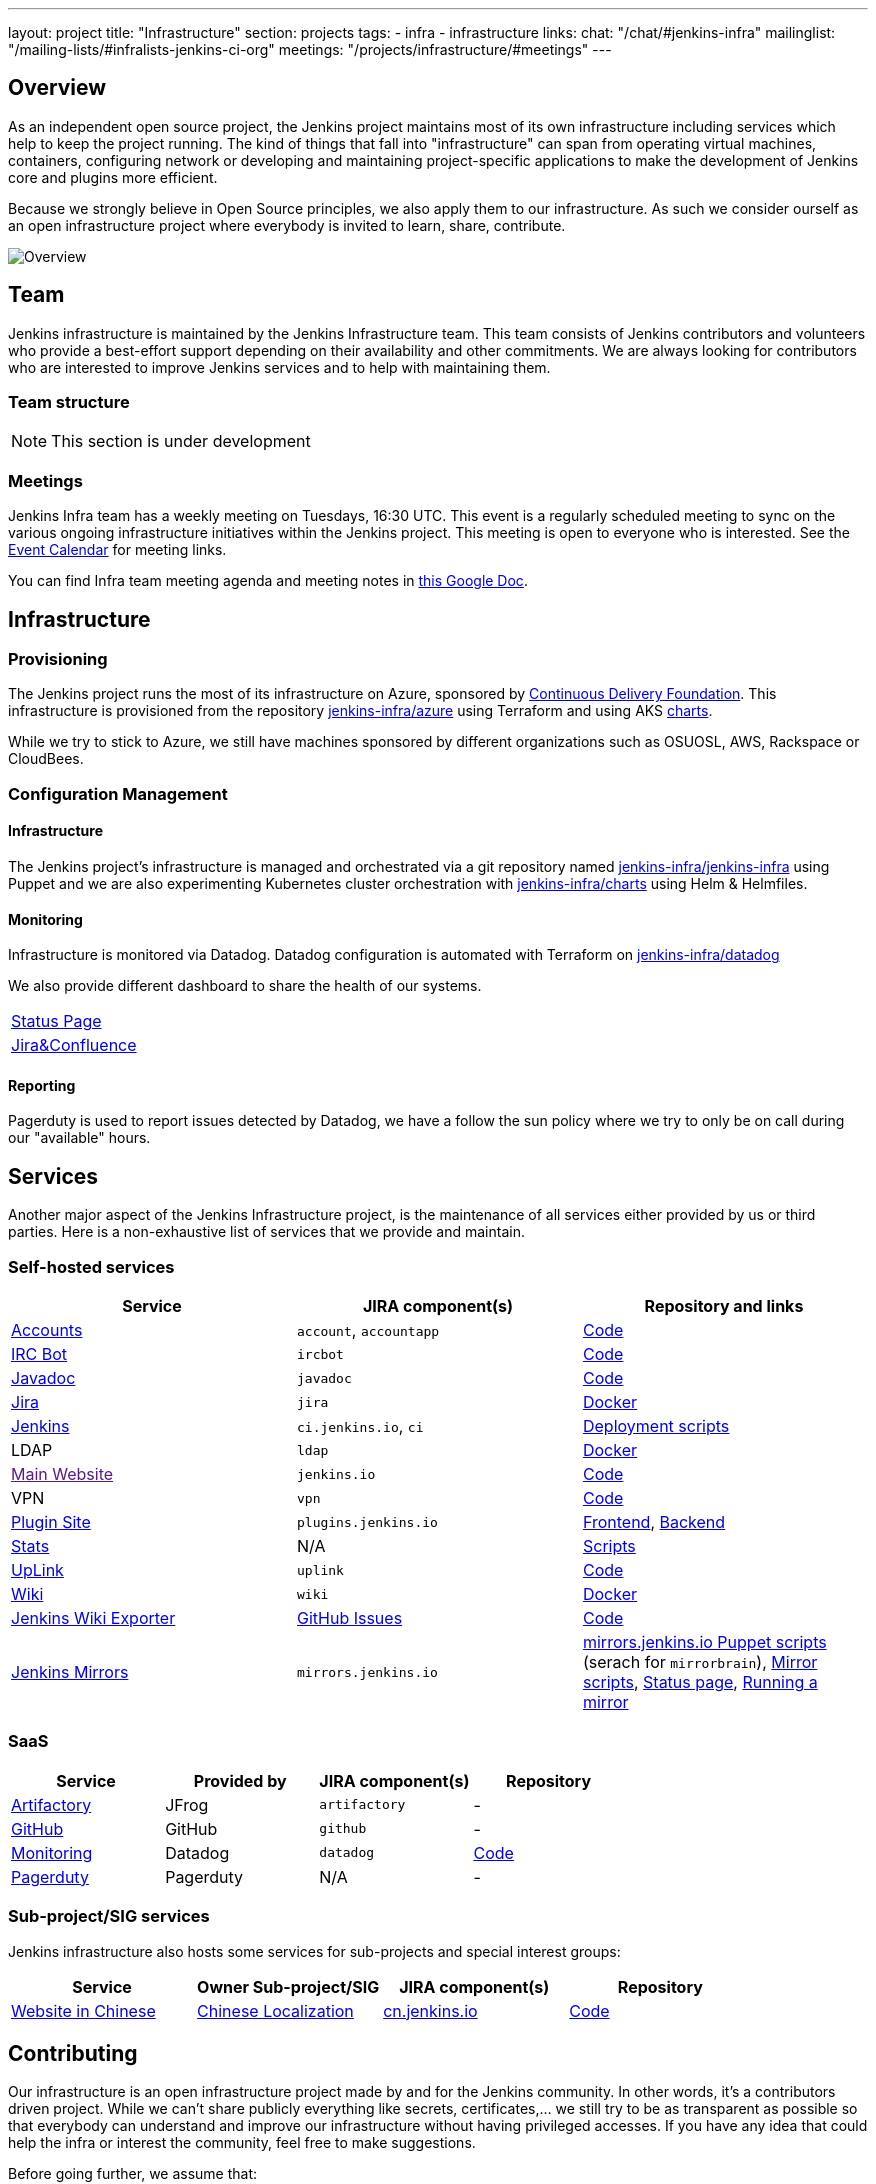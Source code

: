 ---
layout: project
title: "Infrastructure"
section: projects
tags:
- infra
- infrastructure
links:
  chat: "/chat/#jenkins-infra"
  mailinglist: "/mailing-lists/#infralists-jenkins-ci-org"
  meetings: "/projects/infrastructure/#meetings"
---

== Overview

As an independent open source project, the Jenkins project maintains most of its own
infrastructure including services which help to keep the project running.
The kind of things that fall into "infrastructure" can span from operating
virtual machines, containers, configuring network or developing and maintaining project-specific applications to make the development of Jenkins core and plugins more efficient.

Because we strongly believe in Open Source principles, we also apply them to our infrastructure. As such we consider ourself as an open infrastructure project where everybody is invited to learn, share, contribute.

image:/images/projects/infrastructure/infra_overview.png[Overview, role=center, float=left]

== Team

Jenkins infrastructure is maintained by the Jenkins Infrastructure team.
This team consists of Jenkins contributors and volunteers who provide a best-effort support depending on their availability and other commitments.
We are always looking for contributors who are interested to improve Jenkins services and to help with maintaining them.

=== Team structure

NOTE: This section is under development

=== Meetings

Jenkins Infra team has a weekly meeting on Tuesdays, 16:30 UTC.
This event is a regularly scheduled meeting to sync on the various ongoing infrastructure initiatives within the Jenkins project.
This meeting is open to everyone who is interested.
See the link:/event-calendar/[Event Calendar] for meeting links.

You can find Infra team meeting agenda and meeting notes in
link:https://docs.google.com/document/d/1uNneXKcIYrpBtfkkfWvtSWYgZ-6rgf4YvCqxJqBU1yg/edit?usp=sharing[this Google Doc].

== Infrastructure
=== Provisioning
The Jenkins project runs the most of its infrastructure on Azure, sponsored by link:https://cd.foundation/[Continuous Delivery Foundation].
This infrastructure is provisioned from the repository https://github.com/jenkins-infra/azure[jenkins-infra/azure] using Terraform and using AKS link:https://github.com/jenkins-infra/charts/[charts].

While we try to stick to Azure, we still have machines sponsored by different organizations such as OSUOSL, AWS, Rackspace or CloudBees. 

=== Configuration Management

==== Infrastructure
The Jenkins project's infrastructure is managed and orchestrated via a git repository named
link:https://github.com/jenkins-infra/jenkins-infra[jenkins-infra/jenkins-infra]  using Puppet and we are also experimenting Kubernetes cluster orchestration with link:https://github.com/jenkins-infra/jenkins-infra[jenkins-infra/charts] using Helm & Helmfiles.

==== Monitoring
Infrastructure is monitored via Datadog.
Datadog configuration is automated with Terraform on link:https://github.com/jenkins-infra/datadog[jenkins-infra/datadog]

We also provide different dashboard to share the health of our systems.

|===
| https://p.datadoghq.com/sb/0Igb9a-dca9738dbb5048025c005182a8f240c0[Status Page]
| https://p.datadoghq.com/sb/0Igb9a-e3831323722f931efe38cb02026d1974[Jira&Confluence]
|===

==== Reporting
Pagerduty is used to report issues detected by Datadog,
we have a follow the sun policy where we try to only be on call during our "available" hours.

== Services
Another major aspect of the Jenkins Infrastructure project, is the maintenance of all services either provided by us or third parties.
Here is a non-exhaustive list of services that we provide and maintain.

=== Self-hosted services

[%header]
|===
| Service                                                | JIRA component(s) | Repository and links
| https://accounts.jenkins.io[Accounts]                  | `account`, `accountapp` | https://github.com/jenkins-infra/account-app[Code] 
| link:./ircbot[IRC Bot]                                                | `ircbot` | https://github.com/jenkins-infra/ircbot[Code]
| https://javadoc.jenkins.io[Javadoc]                    | `javadoc` | https://github.com/jenkins-infra/javadoc[Code]
| https://issues.jenkins-ci.org[Jira]                    | `jira` | https://github.com/jenkins-infra/jira[Docker] 
| https://ci.jenkins.io[Jenkins]                         | `ci.jenkins.io`, `ci` | https://github.com/jenkins-infra/jenkins-infra[Deployment scripts]
| LDAP                          | `ldap` | https://github.com/jenkins-infra/ldap[Docker]
| link:[Main Website]                       | `jenkins.io` | https://github.com/jenkins-infra/jenkins.io[Code]
| VPN          | `vpn` | https://github.com/jenkins-infra/openvpn[Code]
| https://plugins.jenkins.io[Plugin Site]                       | `plugins.jenkins.io` | https://github.com/jenkins-infra/plugin-site[Frontend], https://github.com/jenkins-infra/plugin-site-api[Backend]
| http://stats.jenkins.io/jenkins-stats/svg/svgs.html[Stats] | N/A | https://github.com/jenkins-infra/infra-statistics[Scripts]
| https://uplink.jenkins.io[UpLink]                | `uplink` | https://github.com/jenkins-infra/uplink[Code] 
| https://wiki.jenkins.io[Wiki]                          | `wiki` | https://github.com/jenkins-infra/confluence[Docker]
| https://jenkins-wiki-exporter.jenkins.io/[Jenkins Wiki Exporter] | link:https://github.com/jenkins-infra/jenkins-wiki-exporter/issues[GitHub Issues] | https://github.com/jenkins-infra/jenkins-wiki-exporter/[Code]
| http://mirrors.jenkins-ci.org/[Jenkins Mirrors] | `mirrors.jenkins.io` | link:https://github.com/jenkins-infra/jenkins-infra[mirrors.jenkins.io Puppet scripts] (serach for `mirrorbrain`), link:https://github.com/jenkins-infra/infra-mirror[Mirror scripts], link:http://mirrors.jenkins-ci.org/status.html[Status page], link:/download/mirrors/[Running a mirror]
|===

=== SaaS

[%header]
|===
| Service                                                | Provided by  | JIRA component(s) | Repository
| https://repo.jenkins-ci.org/webapp/#/home[Artifactory] | JFrog | `artifactory` | -
| https://github.com/jenkins-infra[GitHub]               | GitHub | `github` | -
| https://jenkins.datadoghq.com[Monitoring]              | Datadog | `datadog` | https://github.com/jenkins-infra/jenkins-infra-monitoring[Code]
| https://www.pagerduty.com[Pagerduty]                   | Pagerduty | N/A | - 
|===

=== Sub-project/SIG services

Jenkins infrastructure also hosts some services for sub-projects and special interest groups:

[%header]
|===
| Service | Owner Sub-project/SIG | JIRA component(s) | Repository
| link:/zh/[Website in Chinese] | link:/sigs/chinese-localization/[Chinese Localization] | link:https://issues.jenkins-ci.org/issues/?jql=component%20%3D%20cn.jenkins.io%20[cn.jenkins.io] | https://github.com/jenkins-infra/cn.jenkins.io[Code]
|===

== Contributing
Our infrastructure is an open infrastructure project made by and for the Jenkins community. 
In other words, it's a contributors driven project.
While we can't share publicly everything like secrets, certificates,... we still try to be as transparent as possible so that everybody can understand and improve our infrastructure without having privileged accesses.
If you have any idea that could help the infra or interest the community, feel free to make suggestions.

****
Before going further, we assume that:

* You already created a Jenkins account on https://accounts.jenkins.io[accounts.jenkins.io]
* You registered to the Jenkins Infra mailing list link:/mailing-lists/#jenkins-infra-googlegroups-com[jenkins-infra@googlegroups.com]
* You have access to our ticket system [https://issues.jenkins-ci.org]
* You already said "Hi" on IRC channel: link:/chat/#jenkins-infra[#jenkins-infra] 
****


image:/images/projects/infrastructure/contribution_workflow.png[Contribution Workflow,  role=center, float=left]

In order to contribute to infrastructure project, we ask people to follow the next steps

----
Pick up a task => Communicate => Implement => Deploy => Review
----

=== Pick Up A Task
In order to keep track of the work that needs to be done on the Jenkins infrastructure project, we use the project "INFRA" on https://issues.jenkins-ci.org/issues/?jql=project%20%3D%20INFRA[Jira].
Therefor the first thing to do before any contribution is to find the right ticket, assign it to you, then communicate about it. 

If you can't find an appropriate ticket, please create a new ticket with a clear description of what needs to be done and why.
Some jenkins-infra git repository references can help to understand the context.
You may also specify components and finally you can communicate about it, using the suggestions from the next section.


Remark:::

While a ticket can have different components assigned to it, we also use the label https://issues.jenkins-ci.org/issues/?jql=project%20%3D%20INFRA%20AND%20labels%20%3D%20[newbie-friendly] to identify task which can be done by a new contributor. 

=== Communicate 
Before any implementation, it's important to verify that first, there is (still) a need for some implementation and then that no work has been done in the past.
The best way for that is to either look after similar Jira tickets, ask on IRC or on the mailing list.
You can also join our weekly meetings to discuss and coordinate the changes.

When the subject is too broad or hard to explain in few lines, we write an https://github.com/jenkins-infra/iep/blob/master/README.adoc[IEP] document which stand for "Infrastructure Enhancement Proposal", the purpose of this document is to explain why we need something, how we want to solve it, and why we took a final decision.
Finally, once you have your ticket id, you can start looking for knowledgeable people.

Anyway keep in mind that it's always better to have too much information than too little and in the end you'll probably be the best person who can work on your case.

.In short
----
+----------------------------------+
|                                  |
|  Pick up or Create INFRA Ticket  |
|                                  |
+----+----+------------------------+
     |    |   If no responses after few days
     |    |   promote it on
     |    |                    +------------------------------------------+
     |    |                    |                                          |
     |    +--------------------> IRC: Freenode #jenkins-infra             <----+
     |    |                    |                                          |    |
     |    |                    +------------------------------------------+    |
     |    |                    +------------------------------------------+    |
     |    |                    |                                          |    |
     |    +--------------------> Mail: jenkins-infra@googlegroups.com     <----+
     |                         |                                          |    |
     |                         +------------------------------------------+    |
     | If the topic is too big                                                 |
     |                                                                         |
     |                    +-------------------------------------------+        | 
     |                    |                                           |        |
     +--------------------> IEP: https://github.com/jenkins-infra/iep |--------+
                          |                                           |
                          +-------------------------------------------+
----

http://lists.jenkins-ci.org/pipermail/jenkins-infra/[Mails Archive]
link:/chat/#jenkins-infra[IRC]


=== Implement
Once there is an agreement about the approach and before any changes, we ask contributors to respect the following rules.

Those rules are just what we consider "best practices" for a contributors driven project and can be adapted depending on specific git repositories.

Rule #1: Everything is in a git repository under the https://github.com/jenkins-infra[jenkins-infra] organization.::
So it's easier for everybody to find/review/audit changes and suggest improvements.

Rule #2: All changes are validated by at least one regular infra contributor via Pull Request.::
So we always have different people who understand infrastructure changes.

Rem: Non regular contributors are more than welcome to share their expertise or just ask question which also help to spot incoherences.

Code Reviews Purpose:

* Educate author and the team about the changes in code being made
* Discover logic or security issues not covered by tests
* Gather improvement suggestion for code readability or efficiency



Rule #3: All Changes are tested on https://ci.jenkins.io/job/Infra/[ci.jenkins.io]::
So we feel more comfortable when merging PRs and we avoid regression issues.

Rule #4: Everything is automated.::
So we only have one source of truth and we don't break others people works.
And if it's not possible, then it needs to be well communicated and documented cf. rule #1.

Rule #5: All changes follow the https://guides.github.com/introduction/flow/[Github] workflow.::

----
Fork project -> Create Feature Branch -> Open Pull Request -> Ask Review -> Merge Pull Request
----

=== Deployment
The deployment step is the only moment where we need approval from someone with elevated permission. As already mentioned, even if we try to be as open as possible, we don't want to share privileged accesses with every contributors even if we trust them and that mainly for security reasons.


== Link 
Various link which can helpful when looking at the Jenkins infra project

* https://github.com/orgs/jenkins-infra[Github Organization]
* https://github.com/orgs/jenkins-infra/teams[Github Teams]
* https://issues.jenkins.io/projects/INFRA/issues/INFRA-2059?filter=allopenissues[Jira Project]
* https://issues.jenkins-ci.org/issues/?jql=project%20%3D%20INFRA%20AND%20labels%20%3D%20newbie-friendly[Newbie-Friendly Tasks]
* http://lists.jenkins-ci.org/pipermail/jenkins-infra/[Mails Archive]
link:/chat/#jenkins-infra[IRC]
